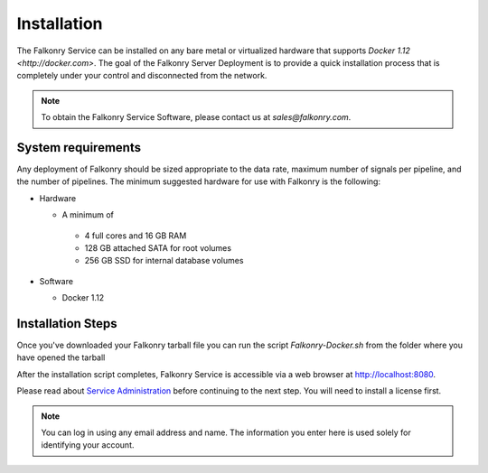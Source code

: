 Installation
=================

The Falkonry Service can be installed on any bare metal or virtualized hardware that
supports `Docker 1.12 <http://docker.com>`. The goal of the Falkonry Server 
Deployment is to provide a quick installation process that is completely under your
control and disconnected from the network.

.. note::

 To obtain the Falkonry Service Software, please contact us at `sales@falkonry.com`.

System requirements
-------------------

Any deployment of Falkonry should be sized appropriate to the data rate, maximum number
of signals per pipeline, and the number of pipelines. The minimum suggested hardware for
use with Falkonry is the following:

- Hardware 

  - A minimum of

   - 4 full cores and 16 GB RAM
   - 128 GB attached SATA for root volumes
   - 256 GB SSD for internal database volumes

- Software 

  - Docker 1.12

Installation Steps
----------------------------

Once you've downloaded your Falkonry tarball file you can run the script `Falkonry-Docker.sh`
from the folder where you have opened the tarball

After the installation script completes, Falkonry Service is accessible via a web browser at http://localhost:8080.

Please read about `Service Administration <./administration.html>`_ before continuing to the next step.
You will need to install a license first.

.. note::
  You can log in using any email address and name. The information you enter here is used solely
  for identifying your account. 
